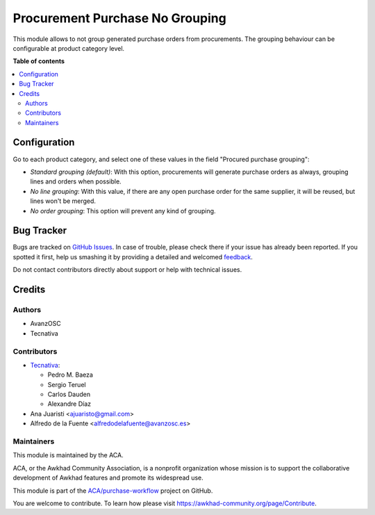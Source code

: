 ================================
Procurement Purchase No Grouping
================================

.. !!!!!!!!!!!!!!!!!!!!!!!!!!!!!!!!!!!!!!!!!!!!!!!!!!!!
   !! This file is generated by oca-gen-addon-readme !!
   !! changes will be overwritten.                   !!
   !!!!!!!!!!!!!!!!!!!!!!!!!!!!!!!!!!!!!!!!!!!!!!!!!!!!

.. |badge1| image:: https://img.shields.io/badge/maturity-Beta-yellow.png
    :target: https://awkhad-community.org/page/development-status
    :alt: Beta
.. |badge2| image:: https://img.shields.io/badge/licence-AGPL--3-blue.png
    :target: http://www.gnu.org/licenses/agpl-3.0-standalone.html
    :alt: License: AGPL-3
.. |badge3| image:: https://img.shields.io/badge/github-ACA%2Fpurchase--workflow-lightgray.png?logo=github
    :target: https://github.com/ACA/purchase-workflow/tree/12.0/procurement_purchase_no_grouping
    :alt: ACA/purchase-workflow
.. |badge4| image:: https://img.shields.io/badge/weblate-Translate%20me-F47D42.png
    :target: https://translation.awkhad-community.org/projects/purchase-workflow-12-0/purchase-workflow-12-0-procurement_purchase_no_grouping
    :alt: Translate me on Weblate
.. |badge5| image:: https://img.shields.io/badge/runbot-Try%20me-875A7B.png
    :target: https://runbot.awkhad-community.org/runbot/142/12.0
    :alt: Try me on Runbot

|badge1| |badge2| |badge3| |badge4| |badge5| 

This module allows to not group generated purchase orders from procurements.
The grouping behaviour can be configurable at product category level.

**Table of contents**

.. contents::
   :local:

Configuration
=============

Go to each product category, and select one of these values in the field
"Procured purchase grouping":

* *Standard grouping (default)*: With this option, procurements will generate
  purchase orders as always, grouping lines and orders when possible.
* *No line grouping*: With this value, if there are any open purchase order
  for the same supplier, it will be reused, but lines won't be merged.
* *No order grouping*: This option will prevent any kind of grouping.

Bug Tracker
===========

Bugs are tracked on `GitHub Issues <https://github.com/ACA/purchase-workflow/issues>`_.
In case of trouble, please check there if your issue has already been reported.
If you spotted it first, help us smashing it by providing a detailed and welcomed
`feedback <https://github.com/ACA/purchase-workflow/issues/new?body=module:%20procurement_purchase_no_grouping%0Aversion:%2012.0%0A%0A**Steps%20to%20reproduce**%0A-%20...%0A%0A**Current%20behavior**%0A%0A**Expected%20behavior**>`_.

Do not contact contributors directly about support or help with technical issues.

Credits
=======

Authors
~~~~~~~

* AvanzOSC
* Tecnativa

Contributors
~~~~~~~~~~~~

* `Tecnativa <https://www.tecnativa.com>`_:

  * Pedro M. Baeza
  * Sergio Teruel
  * Carlos Dauden
  * Alexandre Díaz

* Ana Juaristi <ajuaristo@gmail.com>
* Alfredo de la Fuente <alfredodelafuente@avanzosc.es>

Maintainers
~~~~~~~~~~~

This module is maintained by the ACA.

.. image:: https://awkhad-community.org/logo.png
   :alt: Awkhad Community Association
   :target: https://awkhad-community.org

ACA, or the Awkhad Community Association, is a nonprofit organization whose
mission is to support the collaborative development of Awkhad features and
promote its widespread use.

This module is part of the `ACA/purchase-workflow <https://github.com/ACA/purchase-workflow/tree/12.0/procurement_purchase_no_grouping>`_ project on GitHub.

You are welcome to contribute. To learn how please visit https://awkhad-community.org/page/Contribute.
